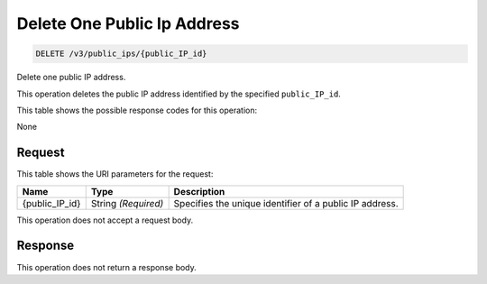 
.. THIS OUTPUT IS GENERATED FROM THE WADL. DO NOT EDIT.

Delete One Public Ip Address
^^^^^^^^^^^^^^^^^^^^^^^^^^^^^^^^^^^^^^^^^^^^^^^^^^^^^^^^^^^^^^^^^^^^^^^^^^^^^^^^

.. code::

    DELETE /v3/public_ips/{public_IP_id}

Delete one public IP address.

This operation 				deletes 				the public IP 				address identified by the specified ``public_IP_id``.



This table shows the possible response codes for this operation:

None

Request
""""""""""""""""

This table shows the URI parameters for the request:

+--------------------------+-------------------------+-------------------------+
|Name                      |Type                     |Description              |
+==========================+=========================+=========================+
|{public_IP_id}            |String *(Required)*      |Specifies the unique     |
|                          |                         |identifier of a public   |
|                          |                         |IP address.              |
+--------------------------+-------------------------+-------------------------+





This operation does not accept a request body.




Response
""""""""""""""""





This operation does not return a response body.

